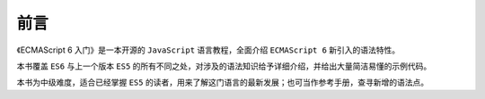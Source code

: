 ****
前言
****
《ECMAScript 6 入门》是一本开源的 ``JavaScript`` 语言教程，全面介绍 ``ECMAScript 6`` 新引入的语法特性。

本书覆盖 ``ES6`` 与上一个版本 ``ES5`` 的所有不同之处，对涉及的语法知识给予详细介绍，并给出大量简洁易懂的示例代码。

本书为中级难度，适合已经掌握 ``ES5``  的读者，用来了解这门语言的最新发展；也可当作参考手册，查寻新增的语法点。